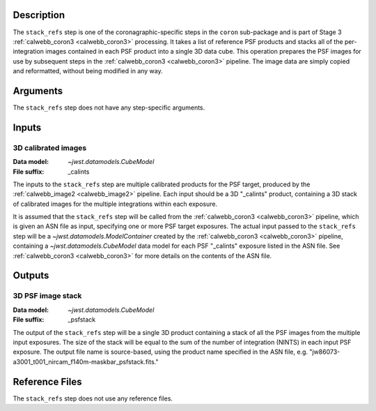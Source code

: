 Description
-----------
The ``stack_refs`` step is one of the coronagraphic-specific steps in the
``coron`` sub-package and is part of Stage 3 :ref:`calwebb_coron3 <calwebb_coron3>`
processing. It takes a list of reference PSF products and stacks all of the
per-integration images contained in each PSF product into a single 3D data cube.
This operation prepares the PSF images for use by subsequent steps in the
:ref:`calwebb_coron3 <calwebb_coron3>` pipeline. The image data are simply copied
and reformatted, without being modified in any way.

Arguments
---------
The ``stack_refs`` step does not have any step-specific arguments.

Inputs
------

3D calibrated images
^^^^^^^^^^^^^^^^^^^^
:Data model: `~jwst.datamodels.CubeModel`
:File suffix: _calints

The inputs to the ``stack_refs`` step are multiple calibrated products for the PSF
target, produced by the :ref:`calwebb_image2 <calwebb_image2>` pipeline. Each input
should be a 3D "_calints" product, containing a 3D stack of calibrated images for the
multiple integrations within each exposure.

It is assumed that the ``stack_refs`` step will be called from the
:ref:`calwebb_coron3 <calwebb_coron3>` pipeline, which is given an ASN file as input,
specifying one or more PSF target exposures.
The actual input passed to the ``stack_refs`` step will be a `~jwst.datamodels.ModelContainer`
created by the :ref:`calwebb_coron3 <calwebb_coron3>` pipeline, containing a
`~jwst.datamodels.CubeModel` data model for each PSF "_calints" exposure listed in the
ASN file. See :ref:`calwebb_coron3 <calwebb_coron3>` for more details on the contents of
the ASN file.

Outputs
-------

3D PSF image stack
^^^^^^^^^^^^^^^^^^
:Data model: `~jwst.datamodels.CubeModel`
:File suffix: _psfstack

The output of the ``stack_refs`` step will be a single 3D product containing a stack of
all the PSF images from the multiple input exposures. The size of the stack will be equal
to the sum of the number of integration (NINTS) in each input PSF exposure.
The output file name is source-based, using the product name specified in the ASN file,
e.g. "jw86073-a3001_t001_nircam_f140m-maskbar_psfstack.fits."

Reference Files
---------------
The ``stack_refs`` step does not use any reference files.
